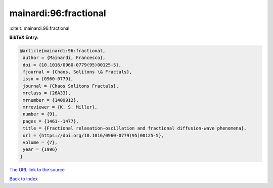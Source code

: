 mainardi:96:fractional
======================

:cite:t:`mainardi:96:fractional`

**BibTeX Entry:**

.. code-block:: bibtex

   @article{mainardi:96:fractional,
    author = {Mainardi, Francesco},
    doi = {10.1016/0960-0779(95)00125-5},
    fjournal = {Chaos, Solitons \& Fractals},
    issn = {0960-0779},
    journal = {Chaos Solitons Fractals},
    mrclass = {26A33},
    mrnumber = {1409912},
    mrreviewer = {K. S. Miller},
    number = {9},
    pages = {1461--1477},
    title = {Fractional relaxation-oscillation and fractional diffusion-wave phenomena},
    url = {https://doi.org/10.1016/0960-0779(95)00125-5},
    volume = {7},
    year = {1996}
   }
`The URL link to the source <ttps://doi.org/10.1016/0960-0779(95)00125-5}>`_


`Back to index <../By-Cite-Keys.html>`_
